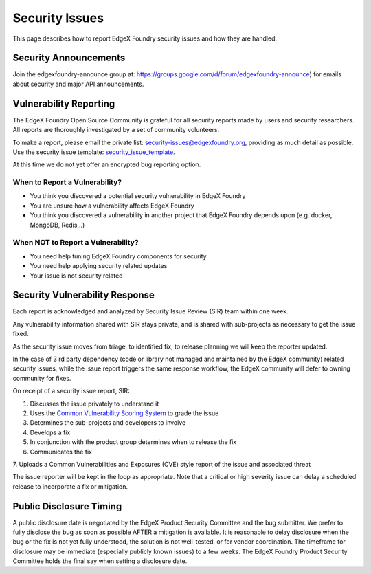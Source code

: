 ###############
Security Issues
###############



This page describes how to report EdgeX Foundry security issues and how they are handled. 

======================
Security Announcements
======================
Join the edgexfoundry-announce group at: https://groups.google.com/d/forum/edgexfoundry-announce) 
for emails about security and major API announcements.

=======================
Vulnerability Reporting
=======================

The EdgeX Foundry Open Source Community is grateful for all security reports made by users and security researchers. 
All reports are thoroughly investigated by a set of community volunteers.

.. _security_issue_template: https://github.com/edgexfoundry/edgex-go/blob/master/.github/ISSUE_TEMPLATE/4-security-issue-disclosure.md.
To make a report, please email the private list: security-issues@edgexfoundry.org, providing as much detail as possible.
Use the security issue template:  `security_issue_template`_.

At this time we do not yet offer an encrypted bug reporting option. 


When to Report a Vulnerability?
=====================================

- You think you discovered a potential security vulnerability in EdgeX Foundry
- You are unsure how a vulnerability affects EdgeX Foundry
- You think you discovered a vulnerability in another project that EdgeX Foundry depends upon (e.g. docker, MongoDB, Redis,..)

When NOT to Report a Vulnerability?
=========================================

- You need help tuning EdgeX Foundry components for security
- You need help applying security related updates
- Your issue is not security related

===============================
Security Vulnerability Response
===============================

Each report is acknowledged and analyzed by Security Issue Review (SIR) team 
within one week. 

Any vulnerability information shared with SIR stays private, and is shared with 
sub-projects as necessary to get the issue fixed.

As the security issue moves from triage, to identified fix, to release planning we will keep the reporter updated.

In the case of 3 rd party dependency (code or library not managed and maintained by the EdgeX community) 
related security issues, while the issue report triggers the same response workflow, the EdgeX community will defer to
owning community for fixes. 

On receipt of a security issue report, SIR:

1. Discusses the issue privately to understand it

2. Uses the `Common Vulnerability Scoring System <https://www.first.org/cvss/user-guide>`_ to grade the issue

3. Determines the sub-projects and developers to involve

4. Develops a fix

5. In conjunction with the product group determines when to release the fix

6. Communicates the fix

7. Uploads a Common Vulnerabilities and Exposures (CVE) style report of the issue 
and associated threat

The issue reporter will be kept in the loop as appropriate. Note that 
a critical or high severity issue can delay a scheduled release to incorporate a fix or mitigation.

========================
Public Disclosure Timing
========================

A public disclosure date is negotiated by the EdgeX Product Security Committee and the bug submitter. 
We prefer to fully disclose the bug as soon as possible AFTER a mitigation is available. 
It is reasonable to delay disclosure when the bug or the fix is not yet fully understood, 
the solution is not well-tested, or for vendor coordination. The timeframe for disclosure 
may be immediate (especially publicly known issues) to a few weeks. 
The EdgeX Foundry Product Security Committee holds the final say when setting a disclosure date.

